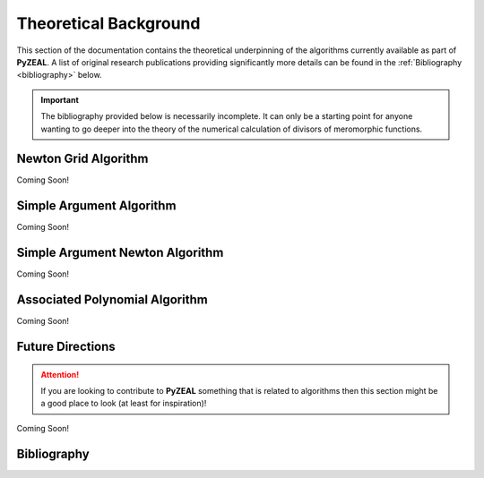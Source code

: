 .. _theory:

Theoretical Background
======================

This section of the documentation contains the theoretical underpinning of the algorithms currently
available as part of **PyZEAL**. A list of original research publications providing significantly more details
can be found in the :ref:`Bibliography <bibliography>` below.

.. important::
   The bibliography provided below is necessarily incomplete. It can only be a starting point for anyone wanting
   to go deeper into the theory of the numerical calculation of divisors of meromorphic functions.

---------------------
Newton Grid Algorithm
---------------------

Coming Soon!

-------------------------
Simple Argument Algorithm
-------------------------

Coming Soon!

--------------------------------
Simple Argument Newton Algorithm
--------------------------------

Coming Soon!

-------------------------------
Associated Polynomial Algorithm
-------------------------------

Coming Soon!

-----------------
Future Directions
-----------------

.. attention::

   If you are looking to contribute to **PyZEAL** something that is related to algorithms then
   this section might be a good place to look (at least for inspiration)!

Coming Soon!

.. _bibliography:

------------
Bibliography
------------

.. bibliography::
   :all:
